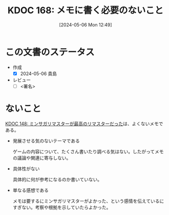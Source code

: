 :properties:
:ID: 20240506T124926
:end:
#+title:      KDOC 168: メモに書く必要のないこと
#+date:       [2024-05-06 Mon 12:49]
#+filetags:   :draft:essay:
#+identifier: 20240506T124926

# (denote-rename-file-using-front-matter (buffer-file-name) 0)
# (save-excursion (while (re-search-backward ":draft" nil t) (replace-match "")))
# (flush-lines "^\\#\s.+?")

# ====ポリシー。
# 1ファイル1アイデア。
# 1ファイルで内容を完結させる。
# 常にほかのエントリとリンクする。
# 自分の言葉を使う。
# 参考文献を残しておく。
# 文献メモの場合は、感想と混ぜないこと。1つのアイデアに反する
# 自分の考えを加える。
# 構造を気にしない。
# エントリ間の接続を発見したら、接続エントリを追加する。カード間にあるリンクの関係を説明するカード。
# アイデアがまとまったらアウトラインエントリを作成する。リンクをまとめたエントリ。
# エントリを削除しない。古いカードのどこが悪いかを説明する新しいカードへのリンクを追加する。
# 恐れずにカードを追加する。無意味の可能性があっても追加しておくことが重要。

* この文書のステータス
- 作成
  - [X] 2024-05-06 貴島
- レビュー
  - [ ] <署名>
# (progn (kill-line -1) (insert (format "  - [X] %s 貴島" (format-time-string "%Y-%m-%d"))))

# 関連をつけた。
# タイトルがフォーマット通りにつけられている。
# 内容をブラウザに表示して読んだ(作成とレビューのチェックは同時にしない)。
# 文脈なく読めるのを確認した。
# おばあちゃんに説明できる。
# いらない見出しを削除した。
# タグを適切にした。
# すべてのコメントを削除した。
* ないこと
[[id:20240501T023710][KDOC 148: ミンサガリマスターが最高のリマスターだった]]は、よくないメモである。

- 発展させる気のないテーマである

  ゲームの内容について、たくさん書いたり調べる気はない。したがってメモの議論や関連に寄与しない。

- 具体性がない

  具体的に何が参考になるのか書いていない。

- 単なる感想である

  メモは要するにミンサガリマスターがよかった、という感情を伝えているにすぎない。考察や根拠を示していたらよかった。
